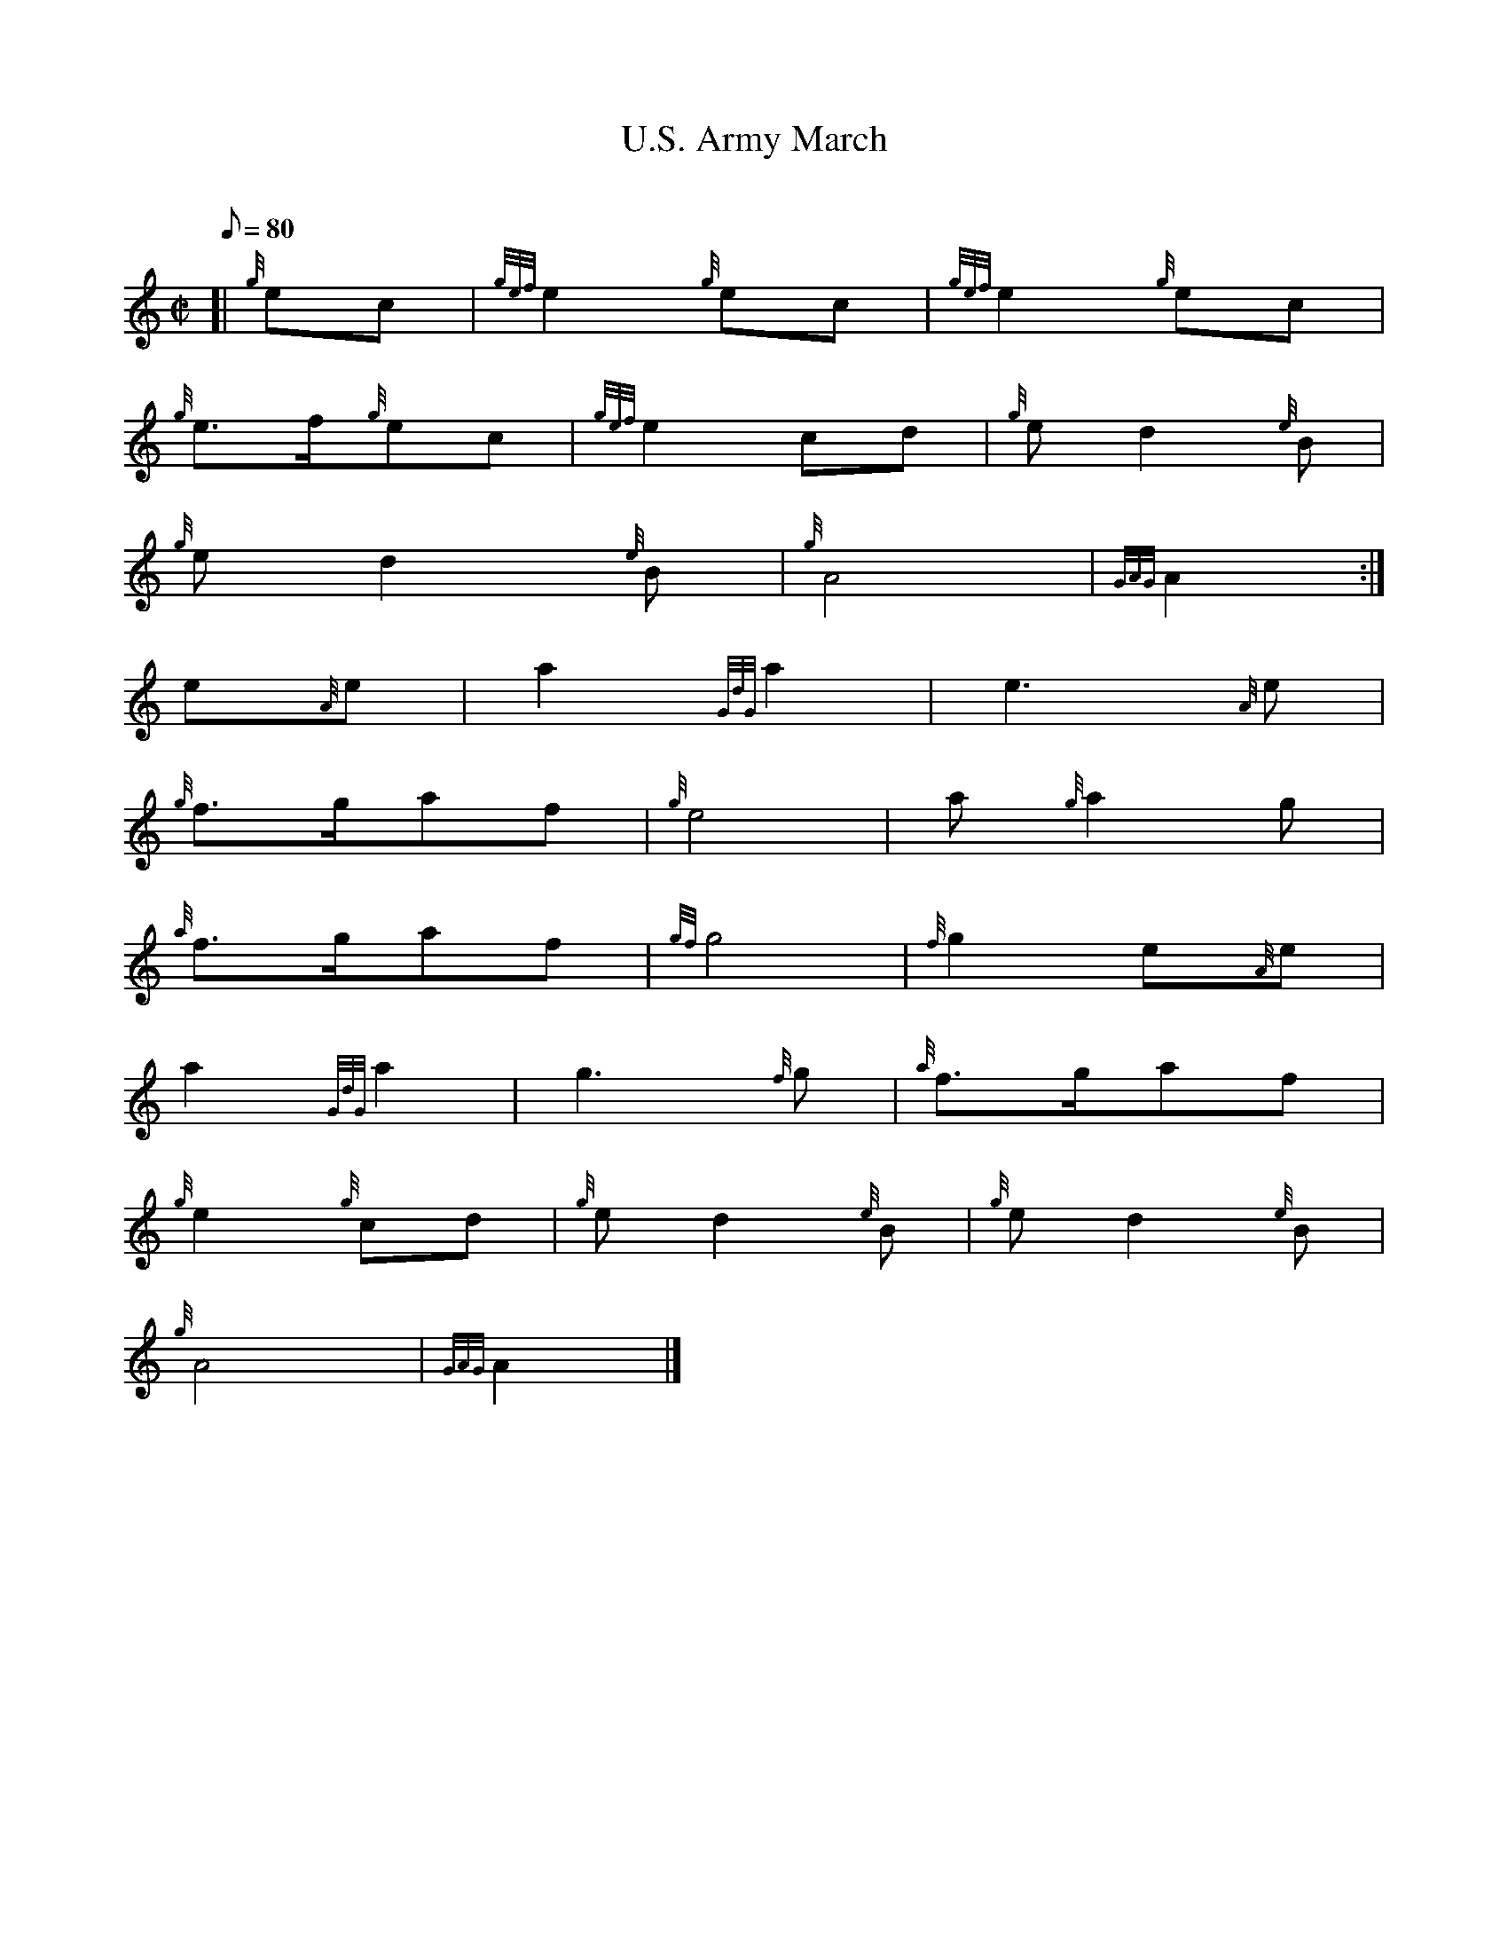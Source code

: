 X: 1
T:U.S. Army March
M:C|
L:1/8
Q:80
C:
S:March
K:HP
[| {g}ec|
{gef}e2{g}ec|
{gef}e2{g}ec|  !
{g}e3/2f/2{g}ec|
{gef}e2cd|
{g}ed2{e}B|  !
{g}ed2{e}B|
{g}A4|
{GAG}A2:|  !
e{A}e|
a2{GdG}a2|
e3{A}e|  !
{g}f3/2g/2af|
{g}e4|
a{g}a2g|  !
{a}f3/2g/2af|
{gf}g4|
{f}g2e{A}e|  !
a2{GdG}a2|
g3{f}g|
{a}f3/2g/2af|  !
{g}e2{g}cd|
{g}ed2{e}B|
{g}ed2{e}B|  !
{g}A4|
{GAG}A2|]

